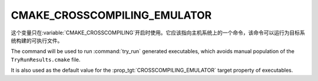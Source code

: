 CMAKE_CROSSCOMPILING_EMULATOR
-----------------------------

.. versionadded:: 3.3

这个变量只在\ :variable:`CMAKE_CROSSCOMPILING`\ 开启时使用。它应该指向主机系统上的一个\
命令，该命令可以运行为目标系统构建的可执行文件。

.. versionadded:: 3.15
  If this variable contains a :ref:`semicolon-separated list <CMake Language
  Lists>`, then the first value is the command and remaining values are its
  arguments.

.. versionadded:: 3.28
  This variable can be initialized via an
  :envvar:`CMAKE_CROSSCOMPILING_EMULATOR` environment variable.

The command will be used to run :command:`try_run` generated executables,
which avoids manual population of the ``TryRunResults.cmake`` file.

It is also used as the default value for the
:prop_tgt:`CROSSCOMPILING_EMULATOR` target property of executables.
